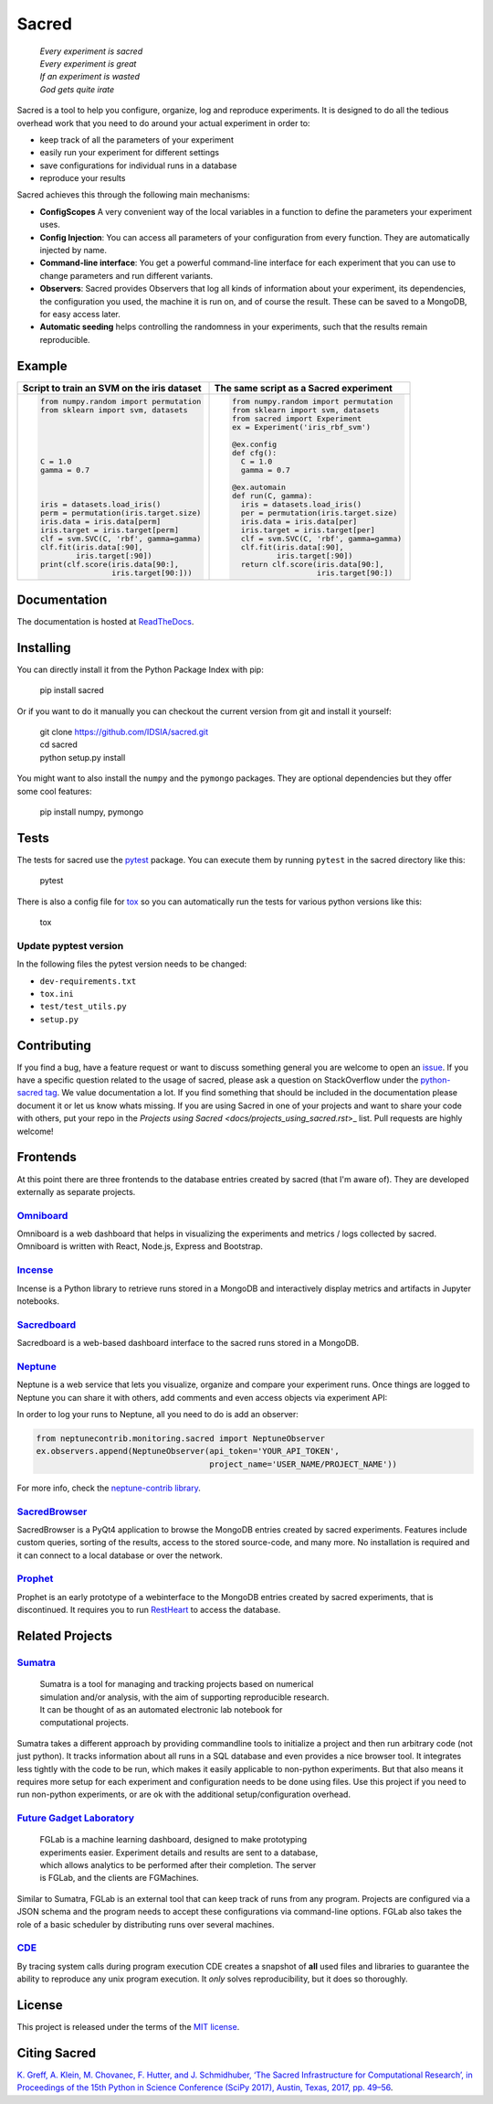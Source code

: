 Sacred
======

    | *Every experiment is sacred*
    | *Every experiment is great*
    | *If an experiment is wasted*
    | *God gets quite irate*

|pypi| |py_versions| |license| |rtfd| |doi|

|build| |coverage| |code_quality| |black|




Sacred is a tool to help you configure, organize, log and reproduce experiments.
It is designed to do all the tedious overhead work that you need to do around
your actual experiment in order to:

- keep track of all the parameters of your experiment
- easily run your experiment for different settings
- save configurations for individual runs in a database
- reproduce your results

Sacred achieves this through the following main mechanisms:

-  **ConfigScopes** A very convenient way of the local variables in a function
   to define the parameters your experiment uses.
-  **Config Injection**: You can access all parameters of your configuration
   from every function. They are automatically injected by name.
-  **Command-line interface**: You get a powerful command-line interface for each
   experiment that you can use to change parameters and run different variants.
-  **Observers**: Sacred provides Observers that log all kinds of information
   about your experiment, its dependencies, the configuration you used,
   the machine it is run on, and of course the result. These can be saved
   to a MongoDB, for easy access later.
-  **Automatic seeding** helps controlling the randomness in your experiments,
   such that the results remain reproducible.

Example
-------
+------------------------------------------------+--------------------------------------------+
| **Script to train an SVM on the iris dataset** | **The same script as a Sacred experiment** |
+------------------------------------------------+--------------------------------------------+
| .. code:: python                               | .. code:: python                           |
|                                                |                                            |
|  from numpy.random import permutation          |   from numpy.random import permutation     |
|  from sklearn import svm, datasets             |   from sklearn import svm, datasets        |
|                                                |   from sacred import Experiment            |
|                                                |   ex = Experiment('iris_rbf_svm')          |
|                                                |                                            |
|                                                |   @ex.config                               |
|                                                |   def cfg():                               |
|  C = 1.0                                       |     C = 1.0                                |
|  gamma = 0.7                                   |     gamma = 0.7                            |
|                                                |                                            |
|                                                |   @ex.automain                             |
|                                                |   def run(C, gamma):                       |
|  iris = datasets.load_iris()                   |     iris = datasets.load_iris()            |
|  perm = permutation(iris.target.size)          |     per = permutation(iris.target.size)    |
|  iris.data = iris.data[perm]                   |     iris.data = iris.data[per]             |
|  iris.target = iris.target[perm]               |     iris.target = iris.target[per]         |
|  clf = svm.SVC(C, 'rbf', gamma=gamma)          |     clf = svm.SVC(C, 'rbf', gamma=gamma)   |
|  clf.fit(iris.data[:90],                       |     clf.fit(iris.data[:90],                |
|          iris.target[:90])                     |             iris.target[:90])              |
|  print(clf.score(iris.data[90:],               |     return clf.score(iris.data[90:],       |
|                  iris.target[90:]))            |                      iris.target[90:])     |
+------------------------------------------------+--------------------------------------------+

Documentation
-------------
The documentation is hosted at `ReadTheDocs <http://sacred.readthedocs.org/>`_.

Installing
----------
You can directly install it from the Python Package Index with pip:

    pip install sacred

Or if you want to do it manually you can checkout the current version from git
and install it yourself:

   | git clone https://github.com/IDSIA/sacred.git
   | cd sacred
   | python setup.py install

You might want to also install the ``numpy`` and the ``pymongo`` packages. They are
optional dependencies but they offer some cool features:

    pip install numpy, pymongo

Tests
-----
The tests for sacred use the `pytest <http://pytest.org/latest/>`_ package.
You can execute them by running ``pytest`` in the sacred directory like this:

    pytest

There is also a config file for `tox <https://tox.readthedocs.io/en/latest/>`_ so you
can automatically run the tests for various python versions like this:

    tox

Update pyptest version
++++++++++++++++++++++

In the following files the pytest version needs to be changed:

- ``dev-requirements.txt``
- ``tox.ini``
- ``test/test_utils.py``
- ``setup.py``

Contributing
------------
If you find a bug, have a feature request or want to discuss something general you are welcome to open an
`issue <https://github.com/IDSIA/sacred/issues>`_. If you have a specific question related
to the usage of sacred, please ask a question on StackOverflow under the
`python-sacred tag <https://stackoverflow.com/questions/tagged/python-sacred>`_. We value documentation
a lot. If you find something that should be included in the documentation please
document it or let us know whats missing. If you are using Sacred in one of your projects and want to share
your code with others, put your repo in the `Projects using Sacred <docs/projects_using_sacred.rst`>_ list.
Pull requests are highly welcome!

Frontends
---------
At this point there are three frontends to the database entries created by sacred (that I'm aware of).
They are developed externally as separate projects.

`Omniboard <https://github.com/vivekratnavel/omniboard>`_
+++++++++++++++++++++++++++++++++++++++++++++++++++++++++
.. image:: docs/images/omniboard-table.png
.. image:: docs/images/omniboard-metric-graphs.png

Omniboard is a web dashboard that helps in visualizing the experiments and metrics / logs collected by sacred.
Omniboard is written with React, Node.js, Express and Bootstrap.


`Incense <https://github.com/JarnoRFB/incense>`_
+++++++++++++++++++++++++++++++++++++++++++++++++++++++++
.. image:: docs/images/incense-artifact.png
.. image:: docs/images/incense-metric.png

Incense is a Python library to retrieve runs stored in a MongoDB and interactively display metrics and artifacts
in Jupyter notebooks.

`Sacredboard <https://github.com/chovanecm/sacredboard>`_
+++++++++++++++++++++++++++++++++++++++++++++++++++++++++
.. image:: docs/images/sacredboard.png

Sacredboard is a web-based dashboard interface to the sacred runs stored in a
MongoDB.

`Neptune <https://neptune.ml/>`_
+++++++++++++++++++++++++++++++++++++++++++++++++++++++++
.. image:: docs/images/neptune-compare.png
.. image:: docs/images/neptune-collaboration.png

Neptune is a web service that lets you visualize, organize and compare your experiment runs.
Once things are logged to Neptune you can share it with others, add comments and even access objects via
experiment API:

.. image:: docs/images/neptune-query-api.png

In order to log your runs to Neptune, all you need to do is add an observer:

.. code-block:: python

    from neptunecontrib.monitoring.sacred import NeptuneObserver
    ex.observers.append(NeptuneObserver(api_token='YOUR_API_TOKEN',
                                        project_name='USER_NAME/PROJECT_NAME'))

For more info, check the `neptune-contrib library <https://neptune-contrib.readthedocs.io/examples/observer_sacred.html>`_.

`SacredBrowser <https://github.com/michaelwand/SacredBrowser>`_
+++++++++++++++++++++++++++++++++++++++++++++++++++++++++++++++
.. image:: docs/images/sacred_browser.png

SacredBrowser is a PyQt4 application to browse the MongoDB entries created by
sacred experiments.
Features include custom queries, sorting of the results,
access to the stored source-code, and many more.
No installation is required and it can connect to a local
database or over the network.


`Prophet <https://github.com/Qwlouse/prophet>`_
+++++++++++++++++++++++++++++++++++++++++++++++
Prophet is an early prototype of a webinterface to the MongoDB entries created by
sacred experiments, that is discontinued.
It requires you to run `RestHeart <http://restheart.org>`_ to access the database.


Related Projects
----------------

`Sumatra <https://pythonhosted.org/Sumatra/>`_
++++++++++++++++++++++++++++++++++++++++++++++
   | Sumatra is a tool for managing and tracking projects based on numerical
   | simulation and/or analysis, with the aim of supporting reproducible research.
   | It can be thought of as an automated electronic lab notebook for
   | computational projects.

Sumatra takes a different approach by providing commandline tools to initialize
a project and then run arbitrary code (not just python).
It tracks information about all runs in a SQL database and even provides a nice browser tool.
It integrates less tightly with the code to be run, which makes it easily
applicable to non-python experiments.
But that also means it requires more setup for each experiment and
configuration needs to be done using files.
Use this project if you need to run non-python experiments, or are ok with the additional setup/configuration overhead.


`Future Gadget Laboratory <https://github.com/Kaixhin/FGLab>`_
++++++++++++++++++++++++++++++++++++++++++++++++++++++++++++++
   | FGLab is a machine learning dashboard, designed to make prototyping
   | experiments easier. Experiment details and results are sent to a database,
   | which allows analytics to be performed after their completion. The server
   | is FGLab, and the clients are FGMachines.

Similar to Sumatra, FGLab is an external tool that can keep track of runs from
any program. Projects are configured via a JSON schema and the program needs to
accept these configurations via command-line options.
FGLab also takes the role of a basic scheduler by distributing runs over several
machines.


`CDE <https://github.com/pgbovine/CDE/>`_
+++++++++++++++++++++++++++++++++++++++++
By tracing system calls during program execution CDE creates a snapshot of
**all** used files and libraries to guarantee the ability to reproduce any unix
program execution. It *only* solves reproducibility, but it does so thoroughly.


License
-------
This project is released under the terms of the `MIT license <http://opensource.org/licenses/MIT>`_.


Citing Sacred
-------------
`K. Greff, A. Klein, M. Chovanec, F. Hutter, and J. Schmidhuber, ‘The Sacred Infrastructure for Computational Research’,
in Proceedings of the 15th Python in Science Conference (SciPy 2017), Austin, Texas, 2017, pp. 49–56
<http://conference.scipy.org/proceedings/scipy2017/klaus_greff.html>`_.


.. |pypi| image:: https://img.shields.io/pypi/v/sacred.svg
    :target: https://pypi.python.org/pypi/sacred
    :alt: Current PyPi Version

.. |py_versions| image:: https://img.shields.io/pypi/pyversions/sacred.svg
    :target: https://pypi.python.org/pypi/sacred
    :alt: Supported Python Versions

.. |license| image:: https://img.shields.io/badge/license-MIT-blue.png
    :target: http://choosealicense.com/licenses/mit/
    :alt: MIT licensed

.. |rtfd| image:: https://readthedocs.org/projects/sacred/badge/?version=latest&style=flat
    :target: https://sacred.readthedocs.io/en/stable/
    :alt: ReadTheDocs

.. |doi| image:: https://zenodo.org/badge/doi/10.5281/zenodo.16386.svg
    :target: http://dx.doi.org/10.5281/zenodo.16386
    :alt: DOI for this release

.. |build| image:: https://dev.azure.com/qwlouse/Sacred%20CI/_apis/build/status/IDSIA.sacred?branchName=master
    :target: https://dev.azure.com/qwlouse/Sacred%20CI/_build/latest?definitionId=1&branchName=master
    :alt: Azure CI status

.. |coverage| image:: https://coveralls.io/repos/IDSIA/sacred/badge.svg
    :target: https://coveralls.io/r/IDSIA/sacred
    :alt: Coverage Report

.. |code_quality| image:: https://scrutinizer-ci.com/g/IDSIA/sacred/badges/quality-score.png?b=master
    :target: https://scrutinizer-ci.com/g/IDSIA/sacred/
    :alt: Code Scrutinizer Quality

.. |black| image:: https://img.shields.io/badge/code%20style-black-000000.svg
    :target: https://github.com/ambv/black
    :alt: Code style: black
